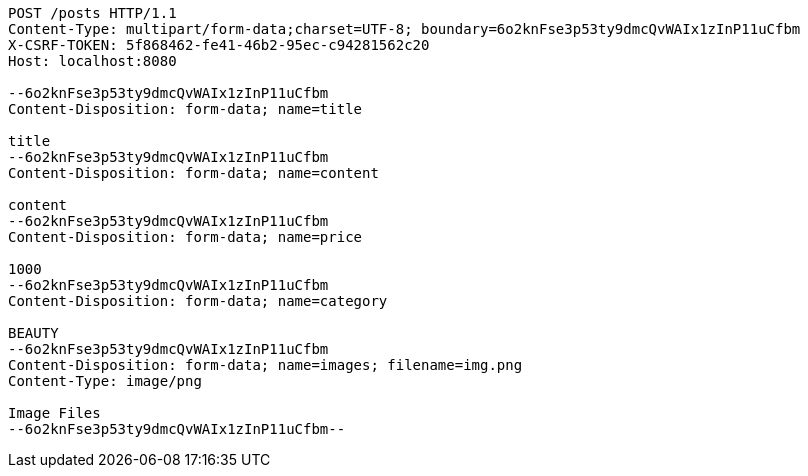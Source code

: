 [source,http,options="nowrap"]
----
POST /posts HTTP/1.1
Content-Type: multipart/form-data;charset=UTF-8; boundary=6o2knFse3p53ty9dmcQvWAIx1zInP11uCfbm
X-CSRF-TOKEN: 5f868462-fe41-46b2-95ec-c94281562c20
Host: localhost:8080

--6o2knFse3p53ty9dmcQvWAIx1zInP11uCfbm
Content-Disposition: form-data; name=title

title
--6o2knFse3p53ty9dmcQvWAIx1zInP11uCfbm
Content-Disposition: form-data; name=content

content
--6o2knFse3p53ty9dmcQvWAIx1zInP11uCfbm
Content-Disposition: form-data; name=price

1000
--6o2knFse3p53ty9dmcQvWAIx1zInP11uCfbm
Content-Disposition: form-data; name=category

BEAUTY
--6o2knFse3p53ty9dmcQvWAIx1zInP11uCfbm
Content-Disposition: form-data; name=images; filename=img.png
Content-Type: image/png

Image Files
--6o2knFse3p53ty9dmcQvWAIx1zInP11uCfbm--
----